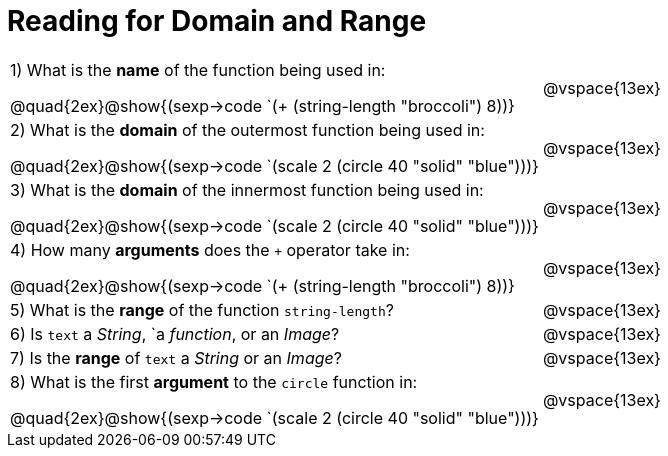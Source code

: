 = Reading for Domain and Range

++++
<style>
.listingblock{ background: none !important; }
</style>
++++

[cols="6a,3a"]
|===
|1) What is the *name* of the function being used in:

--
@quad{2ex}@show{(sexp->code `(+ (string-length "broccoli") 8))}
--
| @vspace{13ex}

|2) What is the *domain* of the outermost function being used in:
--
@quad{2ex}@show{(sexp->code `(scale 2 (circle 40 "solid" "blue")))}
--
| @vspace{13ex}

|3) What is the *domain* of the innermost function being used in:
--
@quad{2ex}@show{(sexp->code `(scale 2 (circle 40 "solid" "blue")))}
--
| @vspace{13ex}

|4) How many *arguments* does the `+` operator take in:
--
@quad{2ex}@show{(sexp->code `(+ (string-length "broccoli") 8))}
--
| @vspace{13ex}

|5) What is the *range* of the function `string-length`?
| @vspace{13ex}

|6) Is `text` a _String_, `a _function_, or an _Image_?
| @vspace{13ex}

|7) Is the *range* of `text` a _String_ or an _Image_?
| @vspace{13ex}

|8) What is the first *argument* to the `circle` function in:
--
@quad{2ex}@show{(sexp->code `(scale 2 (circle 40 "solid" "blue")))}
--
| @vspace{13ex}
|===
